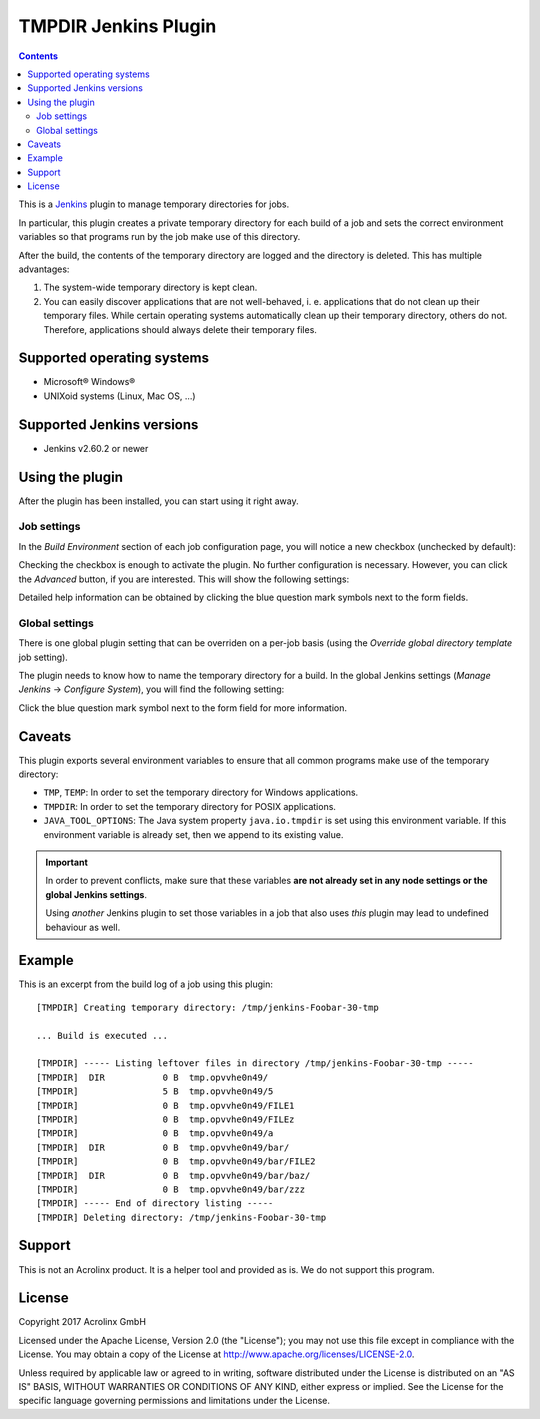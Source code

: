 TMPDIR Jenkins Plugin
=====================

.. contents::


This is a Jenkins_ plugin to manage temporary directories for jobs.

In particular, this plugin creates a private temporary directory for
each build of a job and sets the correct environment variables so that
programs run by the job make use of this directory.

After the build, the contents of the temporary directory are logged and
the directory is deleted. This has multiple advantages:

1. The system-wide temporary directory is kept clean.
2. You can easily discover applications that are not well-behaved, i. e.
   applications that do not clean up their temporary files.
   While certain operating systems automatically clean up their temporary
   directory, others do not. Therefore, applications should always delete
   their temporary files.


Supported operating systems
---------------------------

- Microsoft® Windows®
- UNIXoid systems (Linux, Mac OS, ...)


Supported Jenkins versions
--------------------------

- Jenkins v2.60.2 or newer


Using the plugin
----------------

After the plugin has been installed, you can start using it right away.

Job settings
++++++++++++

In the *Build Environment* section of each job configuration page, you
will notice a new checkbox (unchecked by default):

.. image:: doc/jenk_job_checkbox.png

Checking the checkbox is enough to activate the plugin. No further configuration is
necessary. However, you can click the *Advanced* button, if you are interested. This
will show the following settings:

.. image:: doc/jenk_job_adv.png

Detailed help information can be obtained by clicking the blue question mark symbols
next to the form fields.

Global settings
+++++++++++++++

There is one global plugin setting that can be overriden on a per-job basis
(using the *Override global directory template* job setting).

The plugin needs to know how to name the temporary directory for a build.
In the global Jenkins settings (*Manage Jenkins* → *Configure System*), you
will find the following setting:

.. image:: doc/jenk_global.png

Click the blue question mark symbol next to the form field for more information.


Caveats
-------

This plugin exports several environment variables to ensure that all common programs
make use of the temporary directory:

- ``TMP``, ``TEMP``: In order to set the temporary directory for Windows applications.
- ``TMPDIR``: In order to set the temporary directory for POSIX applications.
- ``JAVA_TOOL_OPTIONS``: The Java system property ``java.io.tmpdir`` is set using this
  environment variable. If this environment variable is already set, then we append to
  its existing value.

.. important::

    In order to prevent conflicts, make sure that these variables **are not already set in
    any node settings or the global Jenkins settings**.

    Using *another* Jenkins plugin to set those variables in a job that also uses *this*
    plugin may lead to undefined behaviour as well.


Example
-------

This is an excerpt from the build log of a job using this plugin::

    [TMPDIR] Creating temporary directory: /tmp/jenkins-Foobar-30-tmp

    ... Build is executed ...

    [TMPDIR] ----- Listing leftover files in directory /tmp/jenkins-Foobar-30-tmp -----
    [TMPDIR]  DIR           0 B  tmp.opvvhe0n49/
    [TMPDIR]                5 B  tmp.opvvhe0n49/5
    [TMPDIR]                0 B  tmp.opvvhe0n49/FILE1
    [TMPDIR]                0 B  tmp.opvvhe0n49/FILEz
    [TMPDIR]                0 B  tmp.opvvhe0n49/a
    [TMPDIR]  DIR           0 B  tmp.opvvhe0n49/bar/
    [TMPDIR]                0 B  tmp.opvvhe0n49/bar/FILE2
    [TMPDIR]  DIR           0 B  tmp.opvvhe0n49/bar/baz/
    [TMPDIR]                0 B  tmp.opvvhe0n49/bar/zzz
    [TMPDIR] ----- End of directory listing -----
    [TMPDIR] Deleting directory: /tmp/jenkins-Foobar-30-tmp


Support
-------

This is not an Acrolinx product. It is a helper tool and provided as is. We do not support
this program.


License
-------

Copyright 2017 Acrolinx GmbH

Licensed under the Apache License, Version 2.0 (the "License");
you may not use this file except in compliance with the License.
You may obtain a copy of the License at
http://www.apache.org/licenses/LICENSE-2.0.

Unless required by applicable law or agreed to in writing, software
distributed under the License is distributed on an "AS IS" BASIS,
WITHOUT WARRANTIES OR CONDITIONS OF ANY KIND, either express or implied.
See the License for the specific language governing permissions and
limitations under the License.


.. _Jenkins: https://jenkins.io/
